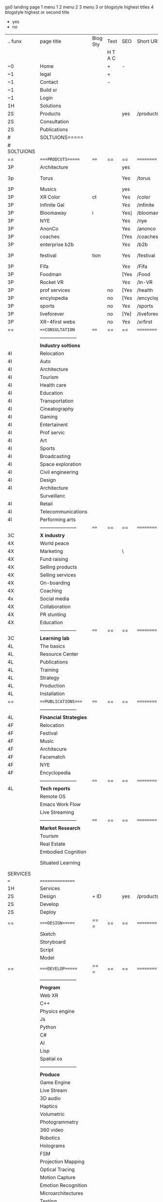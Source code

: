  gs0 landing page
1 menu 1 
2 menu 2
3 menu 3 or blogstyle highest titles
4 blogstyle highest or second title

+ yes
- no  


 

| .. funx     | page title              | Blog Sty | Text    | SEO  | Short URL     | wirefram        | PDF | ex links | inlinks  | t-debt | pp?  | Background   |   |   |   |      |    |    |            |        |    |          |          |        |      |   |   |   |   |   |
|             |                         |          | H T A C |      |               |                 |     |          |          |        |      |              |   |   |   |      |    |    |            |        |    |          |          |        |      |   |   |   |   |   |
| ~0          | Home                    |          | +       | -    |               |                 |     |          |          |        | -    | + blu polar  |   |   |   |      |    |    |            |        |    |          |          |        |      |   |   |   |   |   |
| ~1          | legal                   |          | +       |      |               |                 |     |          |          |        |      | + sofa       |   |   |   |      |    |    |            |        |    |          |          |        |      |   |   |   |   |   |
| ~1          | Contact                 |          | -       |      |               |                 |     |          |          |        |      | + sofa       |   |   |   |      |    |    |            |        |    |          |          |        |      |   |   |   |   |   |
| ~1          | Build xr                |          |         |      |               |                 |     |          |          |        |      |              |   |   |   |      |    |    |            |        |    |          |          |        |      |   |   |   |   |   |
| ~1          | Login                   |          |         |      |               |                 |     |          |          |        |      |              |   |   |   |      |    |    |            |        |    |          |          |        |      |   |   |   |   |   |
| 1H          | Solutions               |          |         |      |               |                 |     |          |          |        |      |              |   |   |   |      |    |    |            |        |    |          |          |        |      |   |   |   |   |   |
| 2S          | Products                |          |         | yes  | /products     |                 |     |          |          |        | n    | + ID dev     |   |   |   |      |    |    |            |        |    |          |          |        |      |   |   |   |   |   |
| 2S          | Consultation            |          |         |      |               |                 |     |          |          |        |      |              |   |   |   |      |    |    |            |        |    |          |          |        |      |   |   |   |   |   |
| 2S          | Publications            |          |         |      |               |                 |     |          |          |        |      |              |   |   |   |      |    |    |            |        |    |          |          |        |      |   |   |   |   |   |
| #           | SOLTUIONS=====          |          |         |      |               |                 |     |          |          |        |      |              |   |   |   |      |    |    |            |        |    |          |          |        |      |   |   |   |   |   |
| # SOLTUIONS |                         |          |         |      |               |                 |     |          |          |        |      |              |   |   |   |      |    |    |            |        |    |          |          |        |      |   |   |   |   |   |
| ==          | ====PRODCUTS======      | ====     | ==      | ==   | ==========    | ======          | ==  | ======== | ======== | ====== | ==== | == ========= |   |   |   |      |    |    |            |        |    |          |          |        |      |   |   |   |   |   |
| 3P          | Architecture            |          |         | yes  |               |                 |     |          |          |        | n    | i            |   |   |   |      |    |    |            |        |    |          |          |        |      |   |   |   |   |   |
| 3p          | Torus                   |          |         | Yes  | /torus        |                 |     |          |          |        | y    | DONE - Eyes  |   |   |   |      |    |    |            |        |    |          |          |        |      |   |   |   |   |   |
| 3P          | Musics                  |          |         | yes  |               |                 |     |          |          |        | n    | (Weds)       |   |   |   |      |    |    |            |        |    |          |          |        |      |   |   |   |   |   |
| 3P          | XR Color                | ct       |         | Yes  | /color        |                 |     |          |          |        | n    | + color obje |   |   |   |      |    |    |            |        |    |          |          |        |      |   |   |   |   |   |
| 3P          | Infinite Gal            |          |         | [[Yes]]  | /infinite     |                 |     |          |          |        | n    | + hallway    |   |   |   |      |    |    |            |        |    |          |          |        |      |   |   |   |   |   |
| 3P          | Bloomaway               | i        |         | Yes] | /bloomaway    |                 |     |          |          |        | n    | + in clouds  |   |   |   |      |    |    |            |        |    |          |          |        |      |   |   |   |   |   |
| 3P          | NYE                     |          |         | Yes  | /nye          |                 |     |          |          |        | n    | D balloons   |   |   |   |      |    |    |            |        |    |          |          |        |      |   |   |   |   |   |
| 3P          | AnonCo                  |          |         | Yes  | /anonco       |                 |     |          |          |        | n    | -            |   |   |   |      |    |    |            |        |    |          |          |        |      |   |   |   |   |   |
| 3P          | coaches                 |          |         | [Yes | /coaches      |                 |     |          |          |        | n    | -            |   |   |   |      |    |    |            |        |    |          |          |        |      |   |   |   |   |   |
| 3P          | enterprise b2b          |          |         | [[Yes]]  | /b2b          |                 |     |          |          |        | n    | -            |   |   |   |      |    |    |            |        |    |          |          |        |      |   |   |   |   |   |
| 3P          | festival                | tion     |         | Yes  | /festival     |                 |     |          |          |        | n    | DONE - Vibra |   |   |   |      |    |    |            |        |    |          |          |        |      |   |   |   |   |   |
| 3P          | Fifa                    |          |         | [[Yes]]  | /Fifa         |                 |     |          |          |        | n    | -            |   |   |   |      |    |    |            |        |    |          |          |        |      |   |   |   |   |   |
| 3P          | Foodman                 |          |         | [Yes | /Food         |                 |     |          |          |        | n    | -            |   |   |   |      |    |    |            |        |    |          |          |        |      |   |   |   |   |   |
| 3P          | Rocket VR               |          |         | [[Yes]]  | /In-VR        |                 |     |          |          |        | n    | -            |   |   |   |      |    |    |            |        |    |          |          |        |      |   |   |   |   |   |
| 3P          | prof services           |          | no      | [Yes | /health       |                 |     |          |          |        | n    | DONE Eye     |   |   |   |      |    |    |            |        |    |          |          |        |      |   |   |   |   |   |
| 3P          | encylopedia             |          | no      | [Yes | /encyclopedia |                 |     |          |          |        | n    | -            |   |   |   |      |    |    |            |        |    |          |          |        |      |   |   |   |   |   |
| 3P          | sports                  |          | no      | [[Yes]]  | /sports       |                 |     |          |          |        | n    | -            |   |   |   |      |    |    |            |        |    |          |          |        |      |   |   |   |   |   |
| 3P          | liveforever             |          | no      | [Ye] | /liveforever  |                 |     |          |          |        | n    | -            |   |   |   |      |    |    |            |        |    |          |          |        |      |   |   |   |   |   |
| 3P          | XR-4first webs          |          | no      | [[Yes]]  | /xrfirst      |                 |     |          |          |        | n    | -            |   |   |   |      |    |    |            |        |    |          |          |        |      |   |   |   |   |   |
| ==          | ===CONSULTATION=        | ====     | ==      | ==   | ==========    | ======          | ==  | ======== | ======== | ====== | ==== | == ========= |   |   |   |      |    |    |            |        |    |          |          |        |      |   |   |   |   |   |
|             | ----------------------- |          |         |      |               |                 |     |          |          |        |      |              |   |   |   |      |    |    |            |        |    |          |          |        |      |   |   |   |   |   |
|             | *Industry soltions*     |          |         |      |               |                 |     |          |          |        |      |              |   |   |   |      |    |    |            |        |    |          |          |        |      |   |   |   |   |   |
| 4I          | Relocation              |          |         |      |               |                 |     |          |          |        |      |              |   |   |   |      |    |    |            |        |    |          |          |        |      |   |   |   |   |   |
| 4I          | Auto                    |          |         |      |               |                 |     |          |          |        |      |              |   |   |   |      |    |    |            |        |    |          |          |        |      |   |   |   |   |   |
| 4I          | Architecture            |          |         |      |               |                 |     |          |          |        |      |              |   |   |   |      |    |    |            |        |    |          |          |        |      |   |   |   |   |   |
| 4I          | Tourism                 |          |         |      |               |                 |     |          |          |        |      |              |   |   |   |      |    |    |            |        |    |          |          |        |      |   |   |   |   |   |
| 4I          | Health care             |          |         |      |               |                 |     |          |          |        |      |              |   |   |   |      |    |    |            |        |    |          |          |        |      |   |   |   |   |   |
| 4I          | Education               |          |         |      |               |                 |     |          |          |        |      |              |   |   |   |      |    |    |            |        |    |          |          |        |      |   |   |   |   |   |
| 4I          | Transportation          |          |         |      |               |                 |     |          |          |        |      |              |   |   |   |      |    |    |            |        |    |          |          |        |      |   |   |   |   |   |
| 4I          | Cineatography           |          |         |      |               |                 |     |          |          |        |      |              |   |   |   |      |    |    |            |        |    |          |          |        |      |   |   |   |   |   |
| 4I          | Gaming                  |          |         |      |               |                 |     |          |          |        |      |              |   |   |   |      |    |    |            |        |    |          |          |        |      |   |   |   |   |   |
| 4I          | Entertainent            |          |         |      |               |                 |     |          |          |        |      |              |   |   |   |      |    |    |            |        |    |          |          |        |      |   |   |   |   |   |
| 4I          | Prof servic             |          |         |      |               |                 |     |          |          |        |      |              |   |   |   |      |    |    |            |        |    |          |          |        |      |   |   |   |   |   |
| 4I          | Art                     |          |         |      |               |                 |     |          |          |        |      |              |   |   |   |      |    |    |            |        |    |          |          |        |      |   |   |   |   |   |
| 4I          | Sports                  |          |         |      |               |                 |     |          |          |        |      |              |   |   |   |      |    |    |            |        |    |          |          |        |      |   |   |   |   |   |
| 4I          | Broadcasting            |          |         |      |               |                 |     |          |          |        |      |              |   |   |   |      |    |    |            |        |    |          |          |        |      |   |   |   |   |   |
| 4I          | Space exploration       |          |         |      |               |                 |     |          |          |        |      |              |   |   |   |      |    |    |            |        |    |          |          |        |      |   |   |   |   |   |
| 4I          | Civil engineering       |          |         |      |               |                 |     |          |          |        |      |              |   |   |   |      |    |    |            |        |    |          |          |        |      |   |   |   |   |   |
| 4I          | Design                  |          |         |      |               |                 |     |          |          |        |      |              |   |   |   |      |    |    |            |        |    |          |          |        |      |   |   |   |   |   |
| 4I          | Architecture            |          |         |      |               |                 |     |          |          |        |      |              |   |   |   |      |    |    |            |        |    |          |          |        |      |   |   |   |   |   |
|             | Surveillanc             |          |         |      |               |                 |     |          |          |        |      |              |   |   |   |      |    |    |            |        |    |          |          |        |      |   |   |   |   |   |
| 4I          | Retail                  |          |         |      |               |                 |     |          |          |        |      |              |   |   |   |      |    |    |            |        |    |          |          |        |      |   |   |   |   |   |
| 4I          | Telecommunications      |          |         |      |               |                 |     |          |          |        |      |              |   |   |   |      |    |    |            |        |    |          |          |        |      |   |   |   |   |   |
| 4I          | Performing arts         |          |         |      |               |                 |     |          |          |        |      |              |   |   |   |      |    |    |            |        |    |          |          |        |      |   |   |   |   |   |
|             | ----------------------- | ====     | ==      | ==   | ==========    | ======          | ==  | ======== | ======== | ====== | ==== | == ========= |   |   |   |      |    |    |            |        |    |          |          |        |      |   |   |   |   |   |
| 3C          | *X industry*            |          |         |      |               |                 |     |          |          |        |      |              |   |   |   |      |    |    |            |        |    |          |          |        |      |   |   |   |   |   |
| 4X          | World peace             |          |         |      |               |                 |     |          |          |        |      |              |   |   |   |      |    |    |            |        |    |          |          |        |      |   |   |   |   |   |
| 4X          | Marketing               |          |         | \    |               |                 |     |          |          |        |      |              |   |   |   |      |    |    |            |        |    |          |          |        |      |   |   |   |   |   |
| 4X          | Fund raising            |          |         |      |               |                 |     |          |          |        |      |              |   |   |   |      |    |    |            |        |    |          |          |        |      |   |   |   |   |   |
| 4X          | Selling products        |          |         |      |               |                 |     |          |          |        |      |              |   |   |   |      |    |    |            |        |    |          |          |        |      |   |   |   |   |   |
| 4X          | Selling services        |          |         |      |               |                 |     |          |          |        |      |              |   |   |   |      |    |    |            |        |    |          |          |        |      |   |   |   |   |   |
| 4X          | On-boarding             |          |         |      |               |                 |     |          |          |        |      |              |   |   |   |      |    |    |            |        |    |          |          |        |      |   |   |   |   |   |
| 4X          | Coaching                |          |         |      |               |                 |     |          |          |        |      |              |   |   |   |      |    |    |            |        |    |          |          |        |      |   |   |   |   |   |
| 4x          | Social media            |          |         |      |               |                 |     |          |          |        |      |              |   |   |   |      |    |    |            |        |    |          |          |        |      |   |   |   |   |   |
| 4X          | Collaboration           |          |         |      |               |                 |     |          |          |        |      |              |   |   |   |      |    |    |            |        |    |          |          |        |      |   |   |   |   |   |
| 4X          | PR stunting             |          |         |      |               |                 |     |          |          |        |      |              |   |   |   |      |    |    |            |        |    |          |          |        |      |   |   |   |   |   |
| 4X          | Education               |          |         |      |               |                 |     |          |          |        |      |              |   |   |   |      |    |    |            |        |    |          |          |        |      |   |   |   |   |   |
|             | ----------------------- | ====     | ==      | ==   | ==========    | ======          | ==  | ======== | ======== | ====== | ==== | == ========= |   |   |   |      |    |    |            |        |    |          |          |        |      |   |   |   |   |   |
| 3C          | *Learning lab*          |          |         |      |               |                 |     |          |          |        |      |              |   |   |   |      |    |    |            |        |    |          |          |        |      |   |   |   |   |   |
| 4L          | The basics              |          |         |      |               |                 |     |          |          |        |      |              |   |   |   |      |    |    |            |        |    |          |          |        |      |   |   |   |   |   |
| 4L          | Resource Center         |          |         |      |               |                 |     |          |          |        |      |              |   |   |   |      |    |    |            |        |    |          |          |        |      |   |   |   |   |   |
| 4L          | Publications            |          |         |      |               |                 |     |          |          |        |      |              |   |   |   |      |    |    |            |        |    |          |          |        |      |   |   |   |   |   |
| 4L          | Training                |          |         |      |               |                 |     |          |          |        |      |              |   |   |   |      |    |    |            |        |    |          |          |        |      |   |   |   |   |   |
| 4L          | Strategy                |          |         |      |               |                 |     |          |          |        |      |              |   |   |   |      |    |    |            |        |    |          |          |        |      |   |   |   |   |   |
| 4L          | Production              |          |         |      |               |                 |     |          |          |        |      |              |   |   |   |      |    |    |            |        |    |          |          |        |      |   |   |   |   |   |
| 4L          | Installation            |          |         |      |               |                 |     |          |          |        |      |              |   |   |   |      |    |    |            |        |    |          |          |        |      |   |   |   |   |   |
| ==          | ===PUBLICATIONS====     | ====     | ==      | ==   | ==========    | ======          | ==  | ======== | ======== | ====== | ==== | == ========= |   |   |   |      |    |    |            |        |    |          |          |        |      |   |   |   |   |   |
|             | ----------------------- |          |         |      |               |                 |     |          |          |        |      |              |   |   |   |      |    |    |            |        |    |          |          |        |      |   |   |   |   |   |
| 4L          | *Financial Strategies*  |          |         |      |               |                 |     |          |          |        |      |              |   |   |   |      |    |    |            |        |    |          |          |        |      |   |   |   |   |   |
| 4F          | Relocation              |          |         |      |               |                 |     |          |          |        |      |              |   |   |   |      |    |    |            |        |    |          |          |        |      |   |   |   |   |   |
| 4F          | Festival                |          |         |      |               |                 |     |          |          |        |      |              |   |   |   |      |    |    |            |        |    |          |          |        |      |   |   |   |   |   |
| 4F          | Music                   |          |         |      |               |                 |     |          |          |        |      |              |   |   |   |      |    |    |            |        |    |          |          |        |      |   |   |   |   |   |
| 4F          | Architecure             |          |         |      |               |                 |     |          |          |        |      |              |   |   |   |      |    |    |            |        |    |          |          |        |      |   |   |   |   |   |
| 4F          | Facematch               |          |         |      |               |                 |     |          |          |        |      |              |   |   |   |      |    |    |            |        |    |          |          |        |      |   |   |   |   |   |
| 4F          | NYE                     |          |         |      |               |                 |     |          |          |        |      |              |   |   |   |      |    |    |            |        |    |          |          |        |      |   |   |   |   |   |
| 4F          | Encyclopedia            |          |         |      |               |                 |     |          |          |        |      |              |   |   |   |      |    |    |            |        |    |          |          |        |      |   |   |   |   |   |
|             | ----------------------- | ====     | ==      | ==   | ==========    | ======          | ==  | ======== | ======== | ====== | ==== | == ========= |   |   |   |      |    |    |            |        |    |          |          |        |      |   |   |   |   |   |
| 4L          | *Tech reports*          |          |         |      |               |                 |     |          |          |        |      |              |   |   |   |      |    |    |            |        |    |          |          |        |      |   |   |   |   |   |
|             | Remote OS               |          |         |      |               |                 |     |          |          |        |      |              |   |   |   |      |    |    |            |        |    |          |          |        |      |   |   |   |   |   |
|             | Emacs Work Flow         |          |         |      |               |                 |     |          |          |        |      |              |   |   |   |      |    |    |            |        |    |          |          |        |      |   |   |   |   |   |
|             | Live Streaming          |          |         |      |               |                 |     |          |          |        |      |              |   |   |   |      |    |    |            |        |    |          |          |        |      |   |   |   |   |   |
|             | ----------------------- | ====     | ==      | ==   | ==========    | ======          | ==  | ======== | ======== | ====== | ==== | == ========= |   |   |   |      |    |    |            |        |    |          |          |        |      |   |   |   |   |   |
|             | *Market Research*       |          |         |      |               |                 |     |          |          |        |      |              |   |   |   |      |    |    |            |        |    |          |          |        |      |   |   |   |   |   |
|             | Tourism                 |          |         |      |               |                 |     |          |          |        |      |              |   |   |   |      |    |    |            |        |    |          |          |        |      |   |   |   |   |   |
|             | Real Estate             |          |         |      |               |                 |     |          |          |        |      |              |   |   |   |      |    |    |            |        |    |          |          |        |      |   |   |   |   |   |
|             | Embodied Cognition      |          |         |      |               |                 |     |          |          |        |      |              |   |   |   |      |    |    |            |        |    |          |          |        |      |   |   |   |   |   |
|             | Situated Learning       |          |         |      |               |                 |     |          |          |        |      |              |   |   |   | == = | == | == | ========== | ====== | == | ======== | ======== | ====== | ==== |   |   |   |   |   |
| SERVICES    |                         |          |         |      |               |                 |     |          |          |        |      |              |   |   |   |      |    |    |            |        |    |          |          |        |      |   |   |   |   |   |
| ===         | ================        |          |         |      |               |                 |     |          |          |        |      |              |   |   |   |      |    |    |            |        |    |          |          |        |      |   |   |   |   |   |
| 1H          | Services                |          |         |      |               |                 |     |          |          |        |      |              |   |   |   |      |    |    |            |        |    |          |          |        |      |   |   |   |   |   |
| 2S          | Design                  | + ID     |         | yes  | /products     |                 |     |          |          |        | n    |              |   |   |   |      |    |    |            |        |    |          |          |        |      |   |   |   |   |   |
| 2S          | Develop                 |          |         |      |               |                 |     |          |          |        |      |              |   |   |   |      |    |    |            |        |    |          |          |        |      |   |   |   |   |   |
| 2S          | Deploy                  |          |         |      |               |                 |     |          |          |        |      |              |   |   |   |      |    |    |            |        |    |          |          |        |      |   |   |   |   |   |
| ==          | ====DESIGN======        | == =     | ==      | ==   | ==========    | ======          | ==  | ======== | ======== | ====== | ==== |              |   |   |   |      |    |    |            |        |    |          |          |        |      |   |   |   |   |   |
|             | Sketch                  |          |         |      |               |                 |     |          |          |        |      |              |   |   |   |      |    |    |            |        |    |          |          |        |      |   |   |   |   |   |
|             | Storyboard              |          |         |      |               |                 |     |          |          |        |      |              |   |   |   |      |    |    |            |        |    |          |          |        |      |   |   |   |   |   |
|             | Script                  |          |         |      |               |                 |     |          |          |        |      |              |   |   |   |      |    |    |            |        |    |          |          |        |      |   |   |   |   |   |
|             | Model                   |          |         |      |               |                 |     |          |          |        |      |              |   |   |   |      |    |    |            |        |    |          |          |        |      |   |   |   |   |   |
| ==          | ====DEVELOP======       | == =     | ==      | ==   | ==========    | ======          | ==  | ======== | ======== | ====== | ==== |              |   |   |   |      |    |    |            |        |    |          |          |        |      |   |   |   |   |   |
|             | ----------------------- |          |         |      |               |                 |     |          |          |        |      |              |   |   |   |      |    |    |            |        |    |          |          |        |      |   |   |   |   |   |
|             | *Program*               |          |         |      |               |                 |     |          |          |        |      |              |   |   |   |      |    |    |            |        |    |          |          |        |      |   |   |   |   |   |
|             | Web XR                  |          |         |      |               |                 |     |          |          |        |      |              |   |   |   |      |    |    |            |        |    |          |          |        |      |   |   |   |   |   |
|             | C++                     |          |         |      |               |                 |     |          |          |        |      |              |   |   |   |      |    |    |            |        |    |          |          |        |      |   |   |   |   |   |
|             | Physics engine          |          |         |      |               |                 |     |          |          |        |      |              |   |   |   |      |    |    |            |        |    |          |          |        |      |   |   |   |   |   |
|             | Js                      |          |         |      |               |                 |     |          |          |        |      |              |   |   |   |      |    |    |            |        |    |          |          |        |      |   |   |   |   |   |
|             | Python                  |          |         |      |               |                 |     |          |          |        |      |              |   |   |   |      |    |    |            |        |    |          |          |        |      |   |   |   |   |   |
|             | C#                      |          |         |      |               |                 |     |          |          |        |      |              |   |   |   |      |    |    |            |        |    |          |          |        |      |   |   |   |   |   |
|             | AI                      |          |         |      |               |                 |     |          |          |        |      |              |   |   |   |      |    |    |            |        |    |          |          |        |      |   |   |   |   |   |
|             | Lisp                    |          |         |      |               |                 |     |          |          |        |      |              |   |   |   |      |    |    |            |        |    |          |          |        |      |   |   |   |   |   |
|             | Spatial os              |          |         |      |               |                 |     |          |          |        |      |              |   |   |   |      |    |    |            |        |    |          |          |        |      |   |   |   |   |   |
|             | ----------------------- |          |         |      |               |                 |     |          |          |        |      |              |   |   |   |      |    |    |            |        |    |          |          |        |      |   |   |   |   |   |
|             | *Produce*               |          |         |      |               |                 |     |          |          |        |      |              |   |   |   |      |    |    |            |        |    |          |          |        |      |   |   |   |   |   |
|             | Game Engine             |          |         |      |               |                 |     |          |          |        |      |              |   |   |   |      |    |    |            |        |    |          |          |        |      |   |   |   |   |   |
|             | Live Stream             |          |         |      |               |                 |     |          |          |        |      |              |   |   |   |      |    |    |            |        |    |          |          |        |      |   |   |   |   |   |
|             | 3D audio                |          |         |      |               |                 |     |          |          |        |      |              |   |   |   |      |    |    |            |        |    |          |          |        |      |   |   |   |   |   |
|             | Haptics                 |          |         |      |               |                 |     |          |          |        |      |              |   |   |   |      |    |    |            |        |    |          |          |        |      |   |   |   |   |   |
|             | Volumetric              |          |         |      |               |                 |     |          |          |        |      |              |   |   |   |      |    |    |            |        |    |          |          |        |      |   |   |   |   |   |
|             | Photogrammetry          |          |         |      |               |                 |     |          |          |        |      |              |   |   |   |      |    |    |            |        |    |          |          |        |      |   |   |   |   |   |
|             | 360 video               |          |         |      |               |                 |     |          |          |        |      |              |   |   |   |      |    |    |            |        |    |          |          |        |      |   |   |   |   |   |
|             | Robotics                |          |         |      |               |                 |     |          |          |        |      |              |   |   |   |      |    |    |            |        |    |          |          |        |      |   |   |   |   |   |
|             | Holograms               |          |         |      |               |                 |     |          |          |        |      |              | ` |   |   |      |    |    |            |        |    |          |          |        |      |   |   |   |   |   |
|             | FSM                     |          |         |      |               |                 |     |          |          |        |      |              |   |   |   |      |    |    |            |        |    |          |          |        |      |   |   |   |   |   |
|             | Projection Mapping      |          |         |      |               |                 |     |          |          |        |      |              |   |   |   |      |    |    |            |        |    |          |          |        |      |   |   |   |   |   |
|             | Optical Tracing         |          |         |      |               |                 |     |          |          |        |      |              |   |   |   |      |    |    |            |        |    |          |          |        |      |   |   |   |   |   |
|             | Motion Capture          |          |         |      |               |                 |     |          |          |        |      |              |   |   |   |      |    |    |            |        |    |          |          |        |      |   |   |   |   |   |
|             | Emotion Recognition     |          |         |      |               |                 |     |          |          |        |      |              |   |   |   |      |    |    |            |        |    |          |          |        |      |   |   |   |   |   |
|             | Microarchitectures      |          |         |      |               |                 |     |          |          |        |      |              |   |   |   |      |    |    |            |        |    |          |          |        |      |   |   |   |   |   |
|             | Testing                 |          |         |      |               |                 |     |          |          |        |      |              |   |   |   |      |    |    |            |        |    |          |          |        |      |   |   |   |   |   |
|             | ----------------------- |          |         |      |               |                 |     |          |          |        |      |              |   |   |   |      |    |    |            |        |    |          |          |        |      |   |   |   |   |   |
|             | *Netowrk*               |          |         |      |               |                 |     |          |          |        |      |              |   |   |   |      |    |    |            |        |    |          |          |        |      |   |   |   |   |   |
|             | Live Stream             |          |         |      |               |                 |     |          |          |        |      |              |   |   |   |      |    |    |            |        |    |          |          |        |      |   |   |   |   |   |
|             | Cloud Computing         |          |         |      |               |                 |     |          |          |        |      |              |   |   |   |      |    |    |            |        |    |          |          |        |      |   |   |   |   |   |
|             | Blockchain              |          |         |      |               |                 |     |          |          |        |      |              |   |   |   |      |    |    |            |        |    |          |          |        |      |   |   |   |   |   |
|             | P2P                     |          |         |      |               |                 |     |          |          |        |      |              |   |   |   |      |    |    |            |        |    |          |          |        |      |   |   |   |   |   |
|             | IoT                     |          |         |      |               |                 |     |          |          |        |      |              |   |   |   |      |    |    |            |        |    |          |          |        |      |   |   |   |   |   |
| ==          | =====DEPLOY=            | ==       | ==      | ==   | ==========    | ======          | ==  | ======== | ======== | ====== | ==== |              |   |   |   |      |    |    |            |        |    |          |          |        |      |   |   |   |   |   |
|             | Distribution            |          |         |      |               |                 |     |          |          |        |      |              |   |   |   |      |    |    |            |        |    |          |          |        |      |   |   |   |   |   |
|             | Publishing              |          |         |      |               |                 |     |          |          |        |      |              |   |   |   |      |    |    |            |        |    |          |          |        |      |   |   |   |   |   |
|             | Promotion               |          |         |      |               |                 |     |          |          |        |      |              |   |   |   |      |    |    |            |        |    |          |          |        |      |   |   |   |   |   |
|             | Activation              |          |         |      |               |                 |     |          |          |        |      |              |   |   |   |      |    |    |            |        |    |          |          |        |      |   |   |   |   |   |
|             | Audiences               |          |         |      |               |                 |     |          |          |        |      |              |   |   |   |      |    |    |            |        |    |          |          |        |      |   |   |   |   |   |
|             | Productions             |          |         |      |               |                 |     |          |          |        |      |              |   |   |   |      |    |    |            |        |    |          |          |        |      |   |   |   |   | ` |
| # Nova XR'  | NOVA XR                 |          |         |      |               |                 |     |          |          |        |      |              |   |   |   |      |    |    |            |        |    |          |          |        |      |   |   |   |   |   |
|             | Who We Are              |          |         |      |               |                 |     |          |          |        |      |              |   |   |   |      |    |    |            |        |    |          |          |        |      |   |   |   |   |   |
|             | Partners                |          |         |      |               |                 |     |          |          |        |      |              |   |   |   |      |    |    |            |        |    |          |          |        |      |   |   |   |   |   |
|             | Contact                 |          |         |      |               |                 |     |          |          |        |      |              |   |   |   |      |    |    |            |        |    |          |          |        |      |   |   |   |   |   |
| ==          | ===Who We Are=          |          | `       | ==   | ==========    | ======          | ==  | ======== | ======== | ====== | ==== |              |   |   |   |      |    |    |            |        |    |          |          |        |      |   |   |   |   |   |
|             | Contact                 |          |         |      |               |                 |     |          |          |        |      |              |   |   |   |      |    |    |            |        |    |          |          |        |      |   |   |   |   |   |
|             | Contact                 |          |         |      |               |                 |     |          |          |        |      |              |   |   |   |      |    |    |            |        |    |          |          |        |      |   |   |   |   |   |
|             | Contact                 |          |         |      |               |                 |     |          |          |        |      |              |   |   |   |      |    |    |            |        |    |          |          |        |      |   |   |   |   |   |
|             | Contact                 |          |         |      |               |                 |     |          |          |        |      |              |   |   |   |      |    |    |            |        |    |          |          |        |      |   |   |   |   |   |
|             | Contact                 |          |         |      |               |                 |     |          |          |        |      |              |   |   |   |      |    |    |            |        |    |          |          |        |      |   |   |   |   |   |
|             | Contact                 |          |         |      |               |                 |     |          |          |        |      |              |   |   |   |      |    |    |            |        |    |          |          |        |      |   |   |   |   |   |
| ==          | * Community *           | == ===== | ==      | ==   | ==========    | ======          | ==  | ======== | ======== | ====== | ==== |              |   |   |   |      |    |    |            |        |    |          |          |        |      |   |   |   |   |   |
|             | philanthropy            |          |         |      |               |                 |     |          |          |        |      |              |   |   |   |      |    |    |            |        |    |          |          |        |      |   |   |   |   |   |
|             | philosophy              |          |         |      |               |                 |     |          |          |        |      |              |   |   |   |      |    |    |            |        |    |          |          |        |      |   |   |   |   |   |
|             | shouts                  |          |         |      |               |                 |     |          |          |        |      |              |   |   |   |      |    |    |            |        |    |          |          |        |      |   |   |   |   |   |
|             | redhook                 |          |         |      |               |                 |     |          |          |        |      |              |   |   |   |      |    |    |            |        |    |          |          |        |      |   |   |   |   |   |
|             | rent                    |          |         |      |               |                 |     |          |          |        |      |              |   |   |   |      |    |    |            |        |    |          |          |        |      |   |   |   |   |   |
|             | member                  |          |         |      |               |                 |     |          |          |        |      |              |   |   |   |      |    |    |            |        |    |          |          |        |      |   |   |   |   |   |
|             | learning lab            |          |         |      |               |                 |     |          |          |        |      |              |   |   |   |      |    |    |            |        |    |          |          |        |      |   |   |   |   |   |
| ==          | ===Partnership=         | == ===== | ==      | ==   | ==========    | ======          | ==  | ======== | ======== | ====== | ==== |              |   |   |   |      |    |    |            |        |    |          |          |        |      |   |   |   |   |   |
|             | sponsor                 |          |         |      |               |                 |     |          |          |        |      |              |   |   |   |      |    |    |            |        |    |          |          |        |      |   |   |   |   |   |
|             | investor                |          |         |      |               |                 |     |          |          |        |      |              |   |   |   |      |    |    |            |        |    |          |          |        |      |   |   |   |   |   |
|             | studio                  |          |         |      |               |                 |     |          |          |        |      |              |   |   |   |      |    |    |            |        |    |          |          |        |      |   |   |   |   |   |
|             | developer               |          |         |      |               |                 |     |          |          |        |      |              |   |   |   |      |    |    |            |        |    |          |          |        |      |   |   |   |   |   |
|             | producer                |          |         |      |               |                 |     |          |          |        |      |              |   |   |   |      |    |    |            |        |    |          |          |        |      |   |   |   |   |   |
|             | designer                |          |         |      |               |                 |     |          |          |        |      |              |   |   |   |      |    |    |            |        |    |          |          |        |      |   |   |   |   |   |
|             | apprentice              |          |         |      |               |                 |     |          |          |        |      |              |   |   |   |      |    |    |            |        |    |          |          |        |      |   |   |   |   |   |
|             | freelance               |          |         |      |               |                 |     |          |          |        |      |              |   |   |   |      |    |    |            |        |    |          |          |        |      |   |   |   |   |   |
|             | volunteer               |          |         |      |               |                 |     |          |          |        |      |              |   |   |   |      |    |    |            |        |    |          |          |        |      |   |   |   |   |   |
|             |                         |          |         |      |               |                 |     |          |          |        |      |              |   |   |   |      |    |    |            |        |    |          |          |        |      |   |   |   |   |   |
| ==          | ===Contact=             | == ===== | ==      | ==   | ==========    | ======          | ==  | ======== | ======== | ====== | ==== |              |   |   |   |      |    |    |            |        |    |          |          |        |      |   |   |   |   |   |
|             |                         |          |         |      |               |                 |     |          |          |        |      |              |   |   |   |      |    |    |            |        |    |          |          |        |      |   |   |   |   |   |
| 3           | Future prod             |          |         |      | [[]]          | /productions    |     |          |          |        |      | n            |   |   |   |      |    |    |            |        |    |          |          |        |      |   |   |   |   |   |
| 4           | NYE                     |          |         |      |               |                 |     |          |          |        |      | n            |   |   |   |      |    |    |            |        |    |          |          |        |      |   |   |   |   |   |
| 4           | mardi gras              |          |         |      |               |                 |     |          |          |        |      | y            |   |   |   |      |    |    |            |        |    |          |          |        |      |   |   |   |   |   |
| 4           | 4th july                |          |         |      |               |                 |     |          |          |        |      | y            |   |   |   |      |    |    |            |        |    |          |          |        |      |   |   |   |   |   |
| 4           | holi                    |          |         |      |               |                 |     |          |          |        |      | y            |   |   |   |      |    |    |            |        |    |          |          |        |      |   |   |   |   |   |
| 4           | san fermin              |          |         |      |               |                 |     |          |          |        |      | y            |   |   |   |      |    |    |            |        |    |          |          |        |      |   |   |   |   |   |
| 4           | oktober fest            |          |         |      |               |                 |     |          |          |        |      | y            |   |   |   |      |    |    |            |        |    |          |          |        |      |   |   |   |   |   |
| 4           | songkran                |          |         |      |               |                 |     |          |          |        |      | y            |   |   |   |      |    |    |            |        |    |          |          |        |      |   |   |   |   |   |
| 4           | full moon               |          |         |      |               |                 |     |          |          |        |      | y            |   |   |   |      |    |    |            |        |    |          |          |        |      |   |   |   |   |   |
| 1           | Nova XR                 |          |         |      | [[]]          | /novaxr         |     |          |          |        |      | n            |   |   |   |      |    |    |            |        |    |          |          |        |      |   |   |   |   |   |
| 2           | Who We Are              |          |         |      | [[]]          | /whoweare       |     |          |          |        |      | n            |   |   |   |      |    |    |            |        |    |          |          |        |      |   |   |   |   |   |
| 3           | Philosophy              |          |         |      | [[]]          | /philosophy     |     |          |          |        |      | n            |   |   |   |      |    |    |            |        |    |          |          |        |      |   |   |   |   |   |
| 3           | Community               |          |         |      | [[]]          | /community      |     |          |          |        |      | n            |   |   |   |      |    |    |            |        |    |          |          |        |      |   |   |   |   |   |
| 3           | Philanthropy            |          |         |      | [[]]          | /philanthropy   |     |          |          |        |      | n            |   |   |   |      |    |    |            |        |    |          |          |        |      |   |   |   |   |   |
| 3           | careers                 |          |         |      | [[]]          | /careers        |     |          |          |        |      | n            |   |   |   |      |    |    |            |        |    |          |          |        |      |   |   |   |   |   |
| 2           | Find Us                 |          |         |      | [[]]          | /findus         |     |          |          |        |      | n            |   |   |   |      |    |    |            |        |    |          |          |        |      |   |   |   |   |   |
| 0           | NOVACOGNITIO            |          |         |      | [[]]          | /novacognito    |     |          |          |        |      |              |   |   |   |      |    |    |            |        |    |          |          |        |      |   |   |   |   |   |
| 1           | BLog                    |          |         |      | [[]]          | /blog           |     |          |          |        |      |              |   |   |   |      |    |    |            |        |    |          |          |        |      |   |   |   |   |   |
| 1           | Rent room               |          |         |      | [[]]          | /rentroom       |     |          |          |        |      |              |   |   |   |      |    |    |            |        |    |          |          |        |      |   |   |   |   |   |
| 1           | Rent space              |          |         |      | [[]]          | /rentspace      |     |          |          |        |      |              |   |   |   |      |    |    |            |        |    |          |          |        |      |   |   |   |   |   |
| 1           | Photoshoot              |          |         |      | [[]]          | /photoshoot     |     |          |          |        |      |              |   |   |   |      |    |    |            |        |    |          |          |        |      |   |   |   |   |   |
| 1           | Creative Specs          |          |         |      | [[]]          | /creativespecs  |     |          |          |        |      |              |   |   |   |      |    |    |            |        |    |          |          |        |      |   |   |   |   |   |
| 1           | Learning                |          |         |      | [[]]          | /learning       |     |          |          |        |      |              |   |   |   |      |    |    |            |        |    |          |          |        |      |   |   |   |   |   |
| 1           | Money                   |          |         |      | [[]]          | /money          |     |          |          |        |      |              |   |   |   |      |    |    |            |        |    |          |          |        |      |   |   |   |   |   |
| 1           | Nova Membership         |          |         |      | [[]]          | /novamembership |     |          |          |        |      |              |   |   |   |      |    |    |            |        |    |          |          |        |      |   |   |   |   |   |
| 1           | Team Access             |          |         |      | [[]]          | /teamaccess     |     |          |          |        |      |              |   |   |   |      |    |    |            |        |    |          |          |        |      |   |   |   |   |   |
|             |                         |          |         |      |               |                 |     |          |          |        |      |              |   |   |   |      |    |    |            |        |    |          |          |        |      |   |   |   |   |   |


 g
Open a file regarding each column and track the live info

funx = function of product {ie content display)
form = the form in which the product is understood (ie art gallery)
launch = the date the page is due to go live on our website
intro = introduction to product
execsum = executive summary of the product
TA = tech architecture
TAG = tech architecture graphic
wbd  = website page design
ft. = features of the product
ben = benefits of the product
pp = password protected
f2dl = files to download
concl = conclusion
dstrn =  distribution plan
fstrat = financial strategy
anim = animation of product
legal = legal contract
gant = gnt chart of campaign
blg = related blog post


| solutions pages           | funx                    | form                | launch  | graphic | Intro | exsum | ft. | ben | investment | rsch | gsusrstry | TA  | TAG | propi | distrn | conl | wbd | anim | fstrat | cf  | gant | related VR exp | legal | budget | tagline | Abstract | Description |    |   |
| 1. architect              | blueprint               | sketch house        | feb 12  | dp      | gh    | no    | gh  | gh  | no         | no   | no        | no  | no  | no    | no     | no   | ws  | no   | no     | no  | no   | google blocks  | no    | no     | yes     | gh       | gh          |    |   |
| 2. color                  | chose colors            | 3D Color Palet      | feb 12  | dp      | gh    | no    | gh  | gh  | no         | dp   | no        | no  | no  | no    | no     | no   | ws  | no   | no     | gh  | no   | tilt brush     | no    | no     | gh      | gh       | gh          |    |   |
| 3. music                  | discover, share, create | Listen on the Moon  | feb 12  | dp      | gh    | gh    | gh  | gh  | gh         | gh   | gh        | gh  | gh  | no    | no     | gh   | no  | no   | gh     | no  | no   | no             | no    | no     | gh      | gh       | gh          |    |   |
| 4. bloomaway              | travel                  |                     | feb 12  | y       | tf    | y     |     |     |            |      |           | y   |     |       |        |      |     |      |        |     |      |                |       |        |         |          |             |    |   |
| 5. infinite               | view content            | art gallery         | feb 12  | y       | yes   | y     | y   |     |            | yes  | yes       | no  |     | yes   | yes    | no   | yes | yes  | no     | yes | no   |                | yes   | yes    | yes     |          |             |    |   |
| 6. facematch              | ad-view verify          |                     | feb 12  | y       |       | y     |     |     |            |      |           |     |     |       |        |      |     |      |        |     |      |                |       |        |         |          |             |    |   |
| 7. live stream            | telepresence            |                     | feb 12  |         |       |       |     |     |            |      |           |     |     |       |        |      |     |      |        |     |      |                |       |        |         |          |             |    |   |
| 8. nye                    | entertainment           |                     | feb 12  | y       |       | y     |     | y   |            |      | y         | y   | y   |       |        |      |     |      |        |     |      |                |       |        |         |          |             |    |   |
| 9. live forever           | immortalize             |                     | march 1 |         |       |       |     |     |            |      |           |     |     |       |        |      |     |      |        |     |      |                |       |        |         |          |             |    |   |
| 10. enterprise b2b        |                         |                     |         |         |       |       |     |     |            |      |           |     |     |       |        |      |     |      |        |     |      |                |       |        |         |          |             |    |   |
| 11. exhibit               |                         |                     |         |         |       |       |     |     |            |      |           |     |     |       |        |      |     |      |        |     |      |                |       |        |         |          |             |    |   |
| 12. festival              | Live Event Marketing    | event               |         | y       | yes   | yes   | no  | no  | no         | yes  | yes       | yes | no  | no    | no     | yes  | no  | no   | yes    | no  | no   | no             | no    | yes    | no      |          |             |    |   |
| 13. wellness              | Mindfullness in VR      |                     |         | yes     | no    | yes   | no  | no  | no         | yes  | no        | no  | no  | no    | no     | no   | no  | no   | no     | no  | no   | no             | no    | no     | no      |          |             |    |   |
| 14. 3d brand design       |                         |                     |         |         |       |       |     |     |            |      |           |     |     |       |        |      |     |      |        |     |      |                |       |        |         |          |             |    |   |
| 15. anon on blockchain    |                         |                     |         |         |       |       |     |     |            |      |           |     |     |       |        |      |     |      |        |     |      |                |       |        |         |          |             |    |   |
| 16. ar branding           |                         |                     |         |         |       |       |     |     |            |      |           |     |     |       |        |      |     |      |        |     |      |                |       |        |         |          |             |    |   |
| 17. ar reatil             |                         |                     |         |         |       |       |     |     |            |      |           |     |     |       |        |      |     |      |        |     |      |                |       |        |         |          |             |    |   |
| 18. ar event              |                         |                     |         |         |       |       |     |     |            |      |           |     |     |       |        |      |     |      |        |     |      |                |       |        |         |          |             |    |   |
| 19. fifa                  |                         |                     |         |         |       |       |     |     |            |      |           |     |     |       |        |      |     |      |        |     |      |                |       |        |         |          |             |    |   |
| 20. foodman               |                         |                     |         |         |       |       |     |     |            |      |           |     |     |       |        |      |     |      |        |     |      |                |       |        |         |          |             |    |   |
| 21. health care           |                         |                     |         |         |       |       |     |     |            |      |           |     |     |       |        |      |     |      |        |     |      |                |       |        |         |          |             |    |   |
| 22. hotels                |                         |                     |         |         |       |       |     |     |            |      |           |     |     |       |        |      |     |      |        |     |      |                |       |        |         |          |             |    |   |
| 23. in vr                 |                         |                     |         |         |       |       |     |     |            |      |           |     |     |       |        |      |     |      |        |     |      |                |       |        |         |          |             |    |   |
| 24. sports                |                         |                     |         |         |       |       |     |     |            |      |           |     |     |       |        |      |     |      |        |     |      |                |       |        |         |          |             |    |   |
| 25. token sale            |                         |                     |         |         |       |       |     |     |            |      |           |     |     |       |        |      |     |      |        |     |      |                |       |        |         |          |             |    |   |
| 26. encyclopedia          | index information       | visual encyclopedia |         |         |       |       |     |     |            |      |           |     |     |       |        |      |     |      |        |     |      |                |       |        |         |          |             |    |   |
| 27. xr-first website      |                         |                     |         |         |       |       |     |     |            |      |           |     |     |       |        |      |     |      |        |     |      |                |       |        |         |          |             |    |   |
| 28. emacs GUI             |                         |                     |         |         |       |       |     |     |            |      |           |     |     |       |        |      |     |      |        |     |      |                |       |        |         |          |             |    |   |
| 29. torus                 |                         |                     |         |         |       |       |     |     |            |      |           |     |     |       |        |      |     |      |        |     |      |                |       |        |         |          |             |    |   |
| 30. existing int he world |                         |                     |         |         |       |       |     |     |            |      |           |     |     |       |        |      |     |      |        |     |      |                |       |        |         |          |             |    |   |
| 31. bioler room           |                         |                     |         |         |       |       |     |     |            |      |           |     |     |       |        |      |     |      |        |     |      |                |       |        |         |          |             |    |   |
| 32. 3d brand design       |                         |                     |         |         |       |       |     |     |            |      |           |     |     |       |        |      |     |      |        |     |      |                |       |        |         |          |             |    |   |
| 33. city dev              |                         |                     |         |         |       |       |     |     |            |      |           |     |     |       |        |      |     |      |        |     |      |                |       |        |         |          |             |    |   |2003.lambdachi

| 34. coaches               |                         |                     |         |         |       |       |     |     |            |      |           |     |     |       |        |      |     |      |        |     |      |                |       |        |         |          |             |    |   |
| 35. token sale            |                         |                     |         |         |       |       |     |     |            |      |           |     |     |       |        |      |     |      |        |     |      |                |       |        |         |          |             |    |   |
| 36. scavenger hunt        |                         |                     |         |         |       |       |     |     |            |      |           |     |     |       |        |      |     |      |        |     |      |                |       |        |         |          |             |    |   |
|                           |                         |                     |         |         |       |       |     |     |            |      |           |     |     |       |        |      |     |      |        |     |      |                |       |        |         |          |             | gs |   |
* TB 
* TB 
